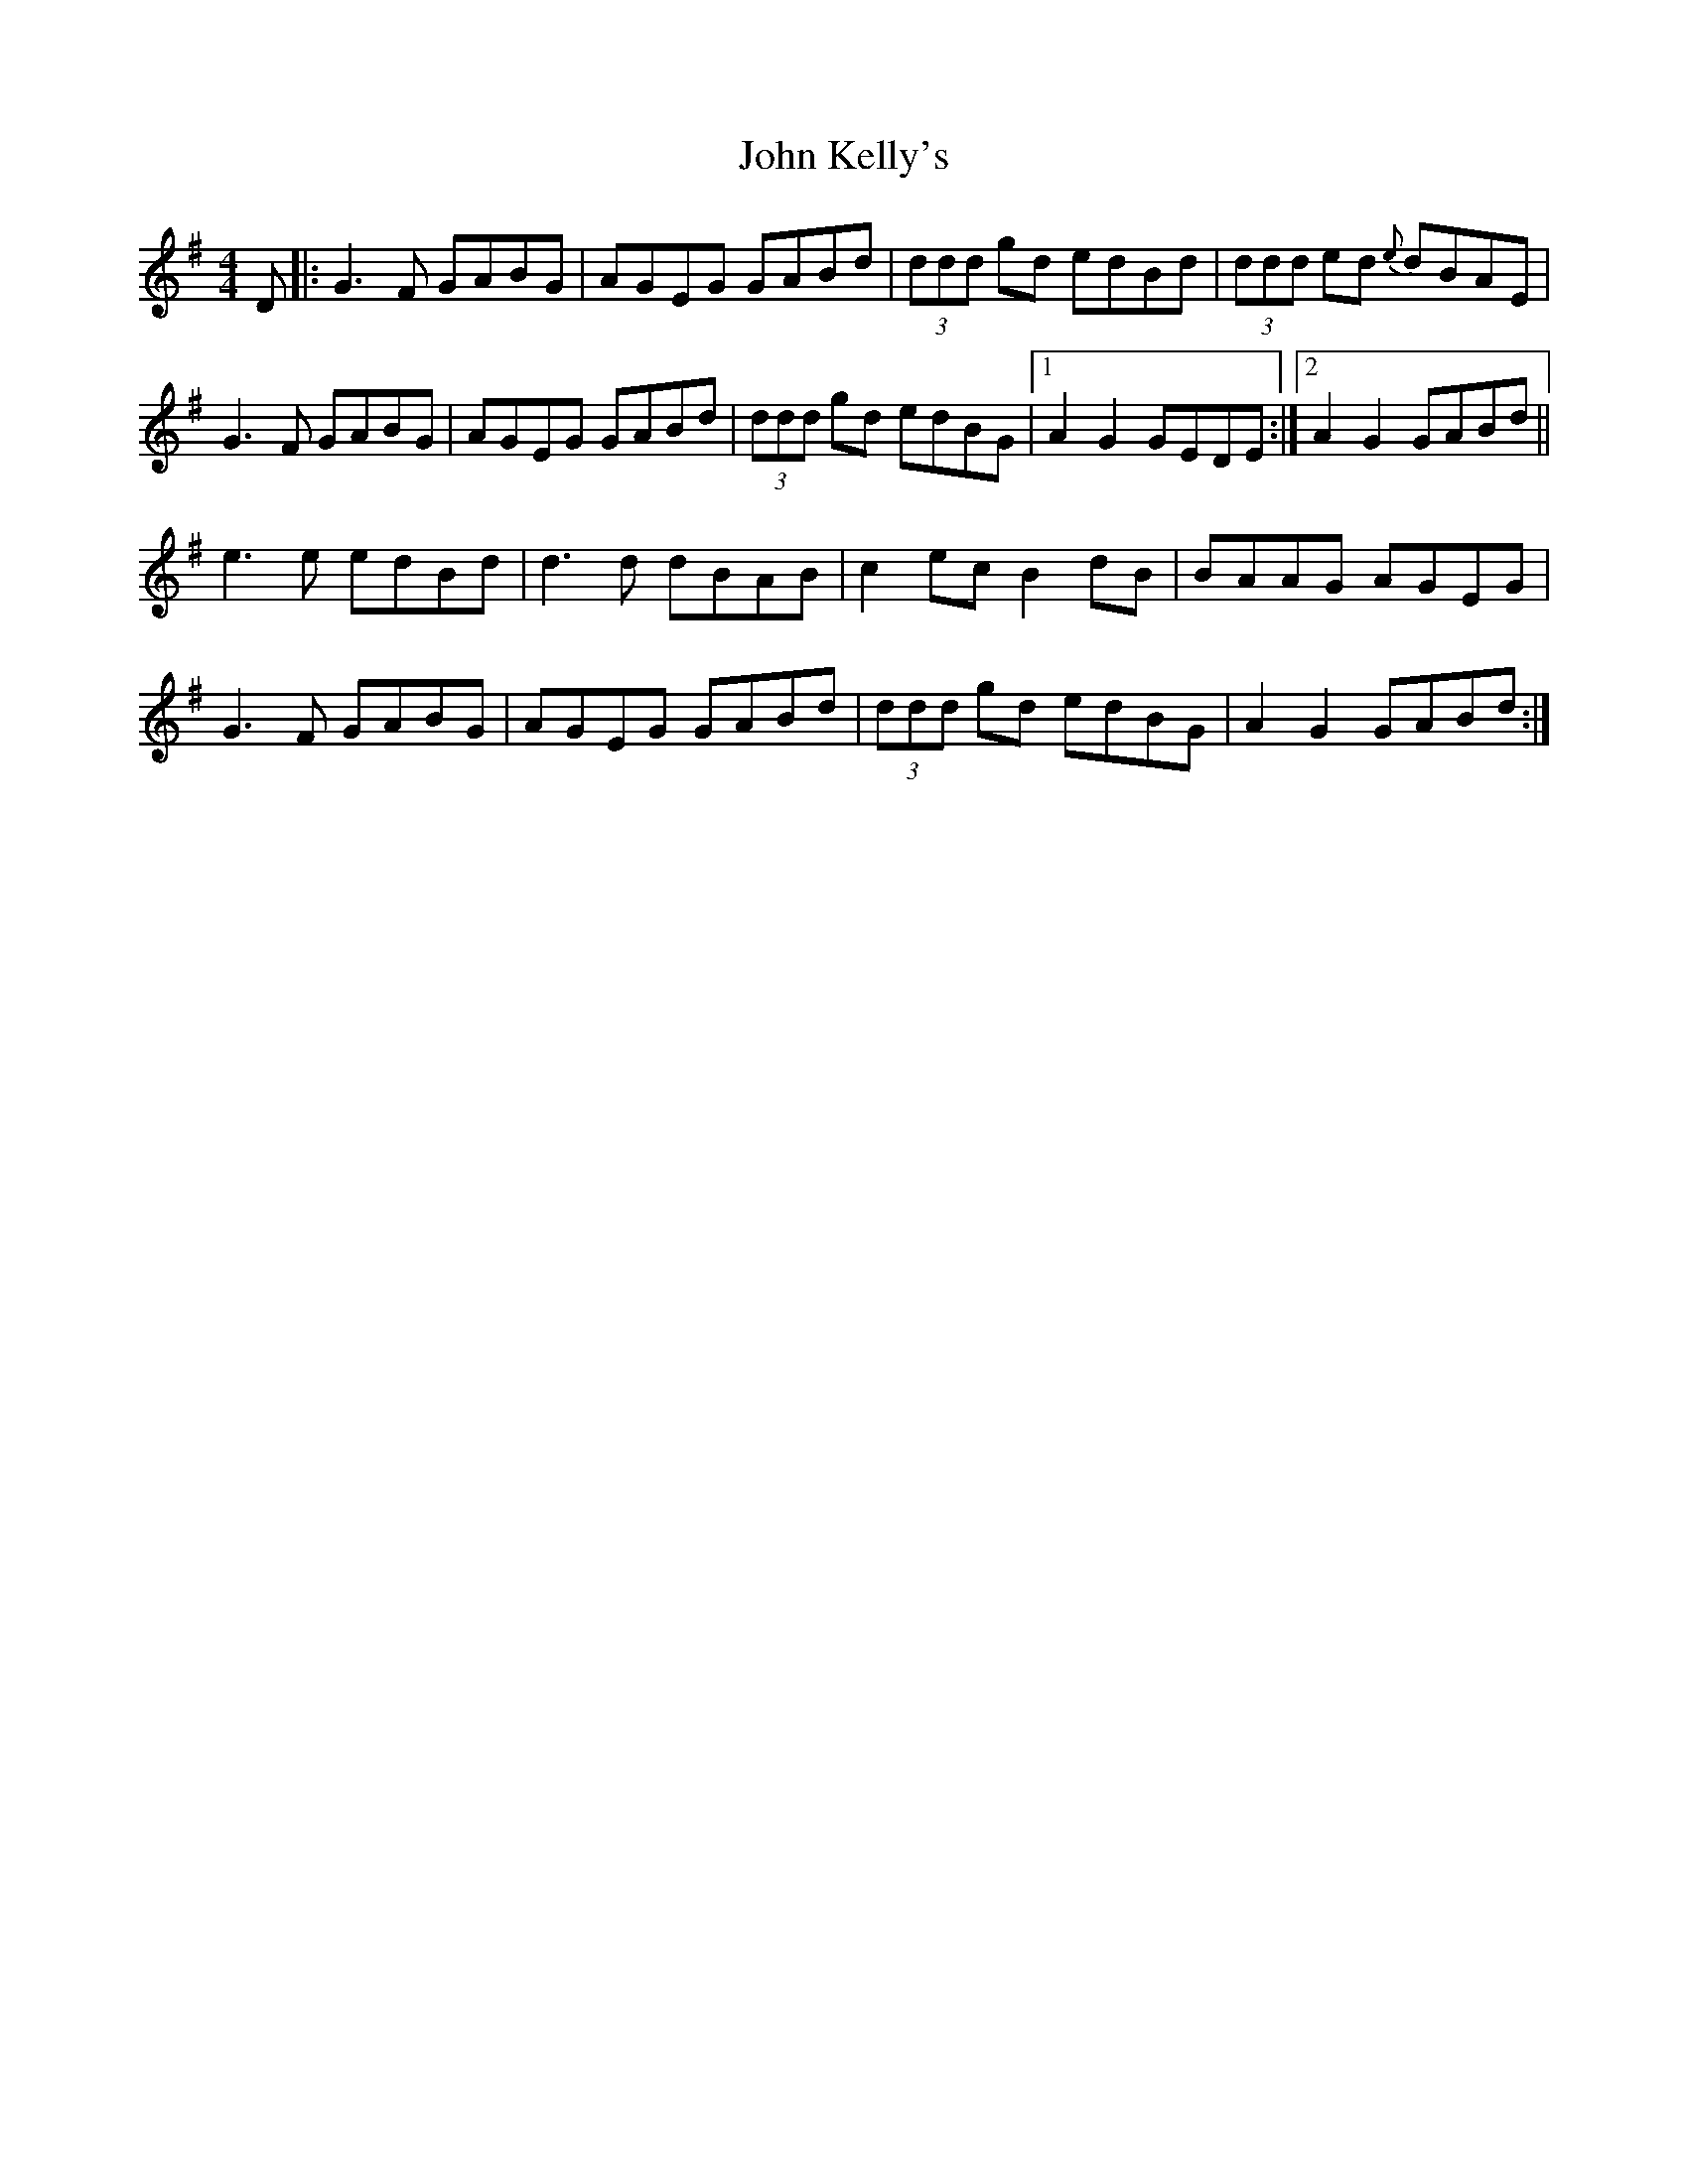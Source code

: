 X: 20474
T: John Kelly's
R: reel
M: 4/4
K: Gmajor
D|:G3F GABG|AGEG GABd|(3ddd gd edBd|(3ddd ed {e}dBAE|
G3F GABG|AGEG GABd|(3ddd gd edBG|1 A2 G2 GEDE:|2 A2 G2 GABd||
e3e edBd|d3d dBAB|c2ec B2dB|BAAG AGEG|
G3F GABG|AGEG GABd|(3ddd gd edBG|A2 G2 GABd:|


